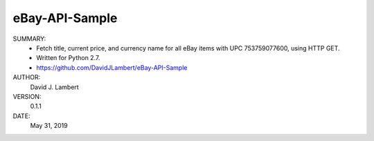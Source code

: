eBay-API-Sample
---------------

SUMMARY:
  - Fetch title, current price, and currency name for all eBay items with UPC 
    753759077600, using HTTP GET.
  - Written for Python 2.7.
  - https://github.com/DavidJLambert/eBay-API-Sample

AUTHOR:
  David J. Lambert

VERSION:
  0.1.1

DATE:
  May 31, 2019
